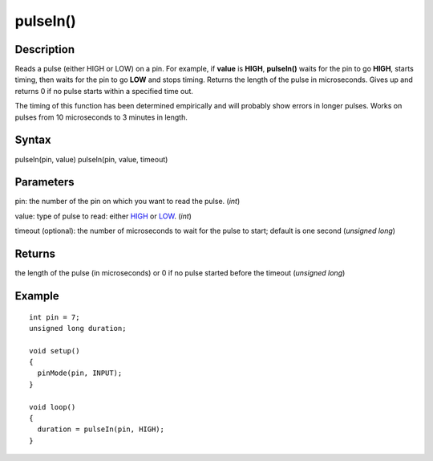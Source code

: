 .. _arduino-pulsein:

pulseIn()
=========

Description
-----------

Reads a pulse (either HIGH or LOW) on a pin. For example, if
**value** is **HIGH**, **pulseIn()** waits for the pin to go
**HIGH**, starts timing, then waits for the pin to go **LOW** and
stops timing. Returns the length of the pulse in microseconds.
Gives up and returns 0 if no pulse starts within a specified time
out.



The timing of this function has been determined empirically and
will probably show errors in longer pulses. Works on pulses from 10
microseconds to 3 minutes in length.



Syntax
------

pulseIn(pin, value)
pulseIn(pin, value, timeout)



Parameters
----------

pin: the number of the pin on which you want to read the pulse.
(*int*)



value: type of pulse to read: either
`HIGH <http://arduino.cc/en/Reference/Constants>`_ or
`LOW <http://arduino.cc/en/Reference/Constants>`_. (*int*)



timeout (optional): the number of microseconds to wait for the
pulse to start; default is one second (*unsigned long*)



Returns
-------

the length of the pulse (in microseconds) or 0 if no pulse started
before the timeout (*unsigned long*)



Example
-------

::

     
    
    int pin = 7;
    unsigned long duration;
    
    void setup()
    {
      pinMode(pin, INPUT);
    }
    
    void loop()
    {
      duration = pulseIn(pin, HIGH);
    }


